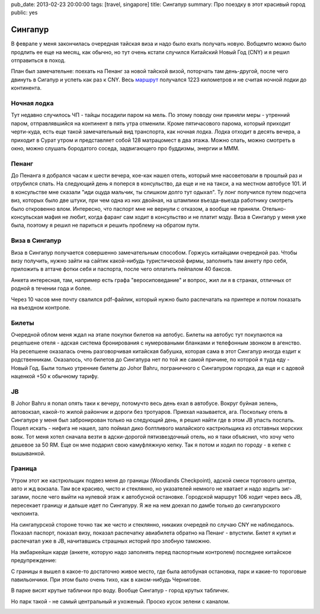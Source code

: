 pub_date: 2013-02-23 20:00:00
tags: [travel, singapore]
title: Сингапур
summary: Про поездку в этот красивый город
public: yes

Сингапур
========

В феврале у меня закончилась очередная тайская виза и надо было
ехать получать новую. Вобщемто можно было продлить ее еще на месяц,
как обычно, но тут очень кстати случился Китайский Новый Год (CNY)
и я решил отправиться в поход.

План был замечательне: поехать на Пенанг за новой тайской визой, поторчать там
день-другой, после чего двинуть в Сигапур и успеть как раз к CNY. Весь маршрут_
получался 1223 километров и не считая ночной лодки до континента.

Ночная лодка
------------

Тут недавно случилось ЧП - тайцы посадили паром на мель. По этому поводу они
приняли меры - утренний паром, отправлявшийся на континент в пять утра отменили.
Кроме пятичасового парома, который приходит черти-куда, есть еще такой
замечательный вид транспорта, как ночная лодка. Лодка отходит в десять вечера,
а приходит в Сурат утром и представляет собой 128 матрацомест в два этажа.
Можно спать, можно смотреть в окно, можно слушать бородатого соседа,
задвигающего про буддизмы, энергии и МММ.

Пенанг
------

До Пенанга я добрался часам к шести вечера, кое-как нашел отель, который мне
насоветовали в прошлый раз и отрубился спать. На следующий день я поперся в 
консульство, да еще и не на такси, а на местном автобусе 101. И в консульстве
мне сказали "иди оцуда мальчик, ты слишком долго тут одыхал". Ту лонг
получился путем подсчета виз, которых было две штуки, при чем одна из них
двойная, на штампики въезда-выезда работнику смотреть было откровенно влом.
Интересно, что паспорт мне не вернули с отказом, а вообще не приняли.
Отельно-консульская мафия не любит, когда фаранг сам ходит в консульство
и не платит мзду. Виза в Сингапур у меня уже была, поэтому я решил не париться
и решить проблему на обратом пути.

Виза в Сингапур
---------------

Виза в Сингапур получается совершенно замечательным способом. Горжусь
китайцами очередной раз. Чтобы визу получить, нужно зайти на сайтик
какой-нибудь туристической фирмы, заполнить там анкету про себя, приложить
в аттаче фотки себя и паспорта, после чего оплатить пейпалом 40 баксов.

Анкета интересная, там, например есть графа "веросиповедание" и вопрос,
жил ли я в странах, отличных от родной в течении года и более.

Через 10 часов мне почту свалился pdf-файлик, который нужно было распечатать
на принтере и потом показать на въездном контроле.

Билеты
------

Очередной облом меня ждал на этапе покупки билетов на автобус. Билеты на
автобус тут покупаются на рецепшене отеля - адская система бронирования
с нумероваными бланками и телефонным звонком в агенство. На ресепшене
оказалась очень разговорчивая китайская бабушка, которая сама в этот Сингапур
иногда ездит к родственникам. Оказалось, что билетов до Сингапура нет
по той же самой причине, по которой я туда еду - Новый Год. Были только
утренние билеты до Johor Bahru, пограничного с Сингапуром городка,
да еще и с адовой наценкой +50 к обычному тарифу.

JB
--

В Johor Bahru я попал опять таки к вечеру, потомучто весь день ехал в
автобусе. Вокруг буйная зелень, автовокзал, какой-то жилой райончик и дороги
без тротуаров. Приехал называется, ага. Поскольку отель в Сингапуре у меня был
забронирован только на следующий день, я решил найти где в этом JB упасть
поспать. Пошел искать - нифига не нашел, зато поймал дико болтливого
малайского кастрюльщика из отставных морских вояк. Тот меня хотел сначала
везти в адски-дорогой пятизвездочный отель, но я таки объяснил, что хочу
чето дешевое за 50 RM. Еще он мне подарил свою камуфляжную кепку. Так я потом
и ходил по городу - в кепке с вышыванкой.

.. image:: me.jpg
   :alt: Лук

Граница
-------

Утром этот же кастрюльщик подвез меня до границы (Woodlands Checkpoint),
адской смеси торгового центра, авто и жд вокзала. Там все красиво, чисто и
стеклянно, но указателей немного не хватает и надо ходить зиг-загами, после
чего выйти на нулевой этаж к автобусной остановке. Городской маршрут 106
ходит через весь JB, пересекает границу и дальше идет по Сингапуру. Я же на
нем доехал по дамбе только до сингапурского чекпоинта.

На сингапурской стороне точно так же чисто и стеклянно, никаких очередей
по случаю CNY не наблюдалось. Показал паспорт, показал визу, показал
распечатку авиабилета обратно на Пенанг - впустили. Билет я купил и распечатал
уже в JB, начитавшись страшных историй про злобную таможню.

На эмбаркейшн карде (анкете, которую надо заполнять перед паспортным
контролем) последнее китайское предупреждение:

.. image:: card_700.jpg
  :alt: Последнее предупреждение

С границы я вышел в какое-то достаточно живое место, где была автобуная
остановка, парк и какие-то тороговые павильончики. При этом было очень тихо,
как в каком-нибудь Чернигове.

.. image:: park01_700.jpg
   :alt: Парк

В парке висят крутые таблички про воду. Вообще Сингапур - город крутых
табличек.


.. image:: park02_700.jpg
   :alt: Парк

Но парк такой - не самый центральный и ухоженый. Проско кусок зелени с
каналом.

.. image:: park03_700.jpg
   :alt: Парк



.. _маршрут: http://ru.distance.to/Surat-Thani_Singapur
